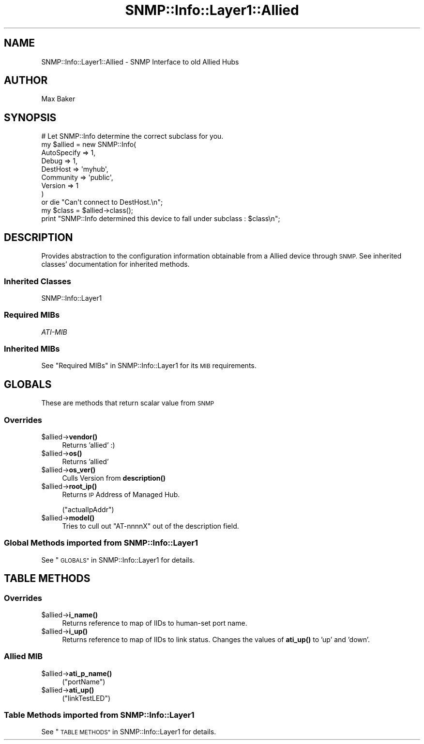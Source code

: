 .\" Automatically generated by Pod::Man 4.14 (Pod::Simple 3.40)
.\"
.\" Standard preamble:
.\" ========================================================================
.de Sp \" Vertical space (when we can't use .PP)
.if t .sp .5v
.if n .sp
..
.de Vb \" Begin verbatim text
.ft CW
.nf
.ne \\$1
..
.de Ve \" End verbatim text
.ft R
.fi
..
.\" Set up some character translations and predefined strings.  \*(-- will
.\" give an unbreakable dash, \*(PI will give pi, \*(L" will give a left
.\" double quote, and \*(R" will give a right double quote.  \*(C+ will
.\" give a nicer C++.  Capital omega is used to do unbreakable dashes and
.\" therefore won't be available.  \*(C` and \*(C' expand to `' in nroff,
.\" nothing in troff, for use with C<>.
.tr \(*W-
.ds C+ C\v'-.1v'\h'-1p'\s-2+\h'-1p'+\s0\v'.1v'\h'-1p'
.ie n \{\
.    ds -- \(*W-
.    ds PI pi
.    if (\n(.H=4u)&(1m=24u) .ds -- \(*W\h'-12u'\(*W\h'-12u'-\" diablo 10 pitch
.    if (\n(.H=4u)&(1m=20u) .ds -- \(*W\h'-12u'\(*W\h'-8u'-\"  diablo 12 pitch
.    ds L" ""
.    ds R" ""
.    ds C` ""
.    ds C' ""
'br\}
.el\{\
.    ds -- \|\(em\|
.    ds PI \(*p
.    ds L" ``
.    ds R" ''
.    ds C`
.    ds C'
'br\}
.\"
.\" Escape single quotes in literal strings from groff's Unicode transform.
.ie \n(.g .ds Aq \(aq
.el       .ds Aq '
.\"
.\" If the F register is >0, we'll generate index entries on stderr for
.\" titles (.TH), headers (.SH), subsections (.SS), items (.Ip), and index
.\" entries marked with X<> in POD.  Of course, you'll have to process the
.\" output yourself in some meaningful fashion.
.\"
.\" Avoid warning from groff about undefined register 'F'.
.de IX
..
.nr rF 0
.if \n(.g .if rF .nr rF 1
.if (\n(rF:(\n(.g==0)) \{\
.    if \nF \{\
.        de IX
.        tm Index:\\$1\t\\n%\t"\\$2"
..
.        if !\nF==2 \{\
.            nr % 0
.            nr F 2
.        \}
.    \}
.\}
.rr rF
.\"
.\" Accent mark definitions (@(#)ms.acc 1.5 88/02/08 SMI; from UCB 4.2).
.\" Fear.  Run.  Save yourself.  No user-serviceable parts.
.    \" fudge factors for nroff and troff
.if n \{\
.    ds #H 0
.    ds #V .8m
.    ds #F .3m
.    ds #[ \f1
.    ds #] \fP
.\}
.if t \{\
.    ds #H ((1u-(\\\\n(.fu%2u))*.13m)
.    ds #V .6m
.    ds #F 0
.    ds #[ \&
.    ds #] \&
.\}
.    \" simple accents for nroff and troff
.if n \{\
.    ds ' \&
.    ds ` \&
.    ds ^ \&
.    ds , \&
.    ds ~ ~
.    ds /
.\}
.if t \{\
.    ds ' \\k:\h'-(\\n(.wu*8/10-\*(#H)'\'\h"|\\n:u"
.    ds ` \\k:\h'-(\\n(.wu*8/10-\*(#H)'\`\h'|\\n:u'
.    ds ^ \\k:\h'-(\\n(.wu*10/11-\*(#H)'^\h'|\\n:u'
.    ds , \\k:\h'-(\\n(.wu*8/10)',\h'|\\n:u'
.    ds ~ \\k:\h'-(\\n(.wu-\*(#H-.1m)'~\h'|\\n:u'
.    ds / \\k:\h'-(\\n(.wu*8/10-\*(#H)'\z\(sl\h'|\\n:u'
.\}
.    \" troff and (daisy-wheel) nroff accents
.ds : \\k:\h'-(\\n(.wu*8/10-\*(#H+.1m+\*(#F)'\v'-\*(#V'\z.\h'.2m+\*(#F'.\h'|\\n:u'\v'\*(#V'
.ds 8 \h'\*(#H'\(*b\h'-\*(#H'
.ds o \\k:\h'-(\\n(.wu+\w'\(de'u-\*(#H)/2u'\v'-.3n'\*(#[\z\(de\v'.3n'\h'|\\n:u'\*(#]
.ds d- \h'\*(#H'\(pd\h'-\w'~'u'\v'-.25m'\f2\(hy\fP\v'.25m'\h'-\*(#H'
.ds D- D\\k:\h'-\w'D'u'\v'-.11m'\z\(hy\v'.11m'\h'|\\n:u'
.ds th \*(#[\v'.3m'\s+1I\s-1\v'-.3m'\h'-(\w'I'u*2/3)'\s-1o\s+1\*(#]
.ds Th \*(#[\s+2I\s-2\h'-\w'I'u*3/5'\v'-.3m'o\v'.3m'\*(#]
.ds ae a\h'-(\w'a'u*4/10)'e
.ds Ae A\h'-(\w'A'u*4/10)'E
.    \" corrections for vroff
.if v .ds ~ \\k:\h'-(\\n(.wu*9/10-\*(#H)'\s-2\u~\d\s+2\h'|\\n:u'
.if v .ds ^ \\k:\h'-(\\n(.wu*10/11-\*(#H)'\v'-.4m'^\v'.4m'\h'|\\n:u'
.    \" for low resolution devices (crt and lpr)
.if \n(.H>23 .if \n(.V>19 \
\{\
.    ds : e
.    ds 8 ss
.    ds o a
.    ds d- d\h'-1'\(ga
.    ds D- D\h'-1'\(hy
.    ds th \o'bp'
.    ds Th \o'LP'
.    ds ae ae
.    ds Ae AE
.\}
.rm #[ #] #H #V #F C
.\" ========================================================================
.\"
.IX Title "SNMP::Info::Layer1::Allied 3"
.TH SNMP::Info::Layer1::Allied 3 "2020-07-12" "perl v5.32.0" "User Contributed Perl Documentation"
.\" For nroff, turn off justification.  Always turn off hyphenation; it makes
.\" way too many mistakes in technical documents.
.if n .ad l
.nh
.SH "NAME"
SNMP::Info::Layer1::Allied \- SNMP Interface to old Allied Hubs
.SH "AUTHOR"
.IX Header "AUTHOR"
Max Baker
.SH "SYNOPSIS"
.IX Header "SYNOPSIS"
.Vb 9
\& # Let SNMP::Info determine the correct subclass for you.
\& my $allied = new SNMP::Info(
\&                          AutoSpecify => 1,
\&                          Debug       => 1,
\&                          DestHost    => \*(Aqmyhub\*(Aq,
\&                          Community   => \*(Aqpublic\*(Aq,
\&                          Version     => 1
\&                        )
\&    or die "Can\*(Aqt connect to DestHost.\en";
\&
\& my $class = $allied\->class();
\& print "SNMP::Info determined this device to fall under subclass : $class\en";
.Ve
.SH "DESCRIPTION"
.IX Header "DESCRIPTION"
Provides abstraction to the configuration information obtainable from a
Allied device through \s-1SNMP.\s0 See inherited classes' documentation for
inherited methods.
.SS "Inherited Classes"
.IX Subsection "Inherited Classes"
.IP "SNMP::Info::Layer1" 4
.IX Item "SNMP::Info::Layer1"
.SS "Required MIBs"
.IX Subsection "Required MIBs"
.PD 0
.IP "\fIATI-MIB\fR" 4
.IX Item "ATI-MIB"
.PD
.SS "Inherited MIBs"
.IX Subsection "Inherited MIBs"
See \*(L"Required MIBs\*(R" in SNMP::Info::Layer1 for its \s-1MIB\s0 requirements.
.SH "GLOBALS"
.IX Header "GLOBALS"
These are methods that return scalar value from \s-1SNMP\s0
.SS "Overrides"
.IX Subsection "Overrides"
.ie n .IP "$allied\->\fBvendor()\fR" 4
.el .IP "\f(CW$allied\fR\->\fBvendor()\fR" 4
.IX Item "$allied->vendor()"
Returns 'allied' :)
.ie n .IP "$allied\->\fBos()\fR" 4
.el .IP "\f(CW$allied\fR\->\fBos()\fR" 4
.IX Item "$allied->os()"
Returns 'allied'
.ie n .IP "$allied\->\fBos_ver()\fR" 4
.el .IP "\f(CW$allied\fR\->\fBos_ver()\fR" 4
.IX Item "$allied->os_ver()"
Culls Version from \fBdescription()\fR
.ie n .IP "$allied\->\fBroot_ip()\fR" 4
.el .IP "\f(CW$allied\fR\->\fBroot_ip()\fR" 4
.IX Item "$allied->root_ip()"
Returns \s-1IP\s0 Address of Managed Hub.
.Sp
(\f(CW\*(C`actualIpAddr\*(C'\fR)
.ie n .IP "$allied\->\fBmodel()\fR" 4
.el .IP "\f(CW$allied\fR\->\fBmodel()\fR" 4
.IX Item "$allied->model()"
Tries to cull out \f(CW\*(C`AT\-nnnnX\*(C'\fR out of the description field.
.SS "Global Methods imported from SNMP::Info::Layer1"
.IX Subsection "Global Methods imported from SNMP::Info::Layer1"
See \*(L"\s-1GLOBALS\*(R"\s0 in SNMP::Info::Layer1 for details.
.SH "TABLE METHODS"
.IX Header "TABLE METHODS"
.SS "Overrides"
.IX Subsection "Overrides"
.ie n .IP "$allied\->\fBi_name()\fR" 4
.el .IP "\f(CW$allied\fR\->\fBi_name()\fR" 4
.IX Item "$allied->i_name()"
Returns reference to map of IIDs to human-set port name.
.ie n .IP "$allied\->\fBi_up()\fR" 4
.el .IP "\f(CW$allied\fR\->\fBi_up()\fR" 4
.IX Item "$allied->i_up()"
Returns reference to map of IIDs to link status.  Changes
the values of \fBati_up()\fR to 'up' and 'down'.
.SS "Allied \s-1MIB\s0"
.IX Subsection "Allied MIB"
.ie n .IP "$allied\->\fBati_p_name()\fR" 4
.el .IP "\f(CW$allied\fR\->\fBati_p_name()\fR" 4
.IX Item "$allied->ati_p_name()"
(\f(CW\*(C`portName\*(C'\fR)
.ie n .IP "$allied\->\fBati_up()\fR" 4
.el .IP "\f(CW$allied\fR\->\fBati_up()\fR" 4
.IX Item "$allied->ati_up()"
(\f(CW\*(C`linkTestLED\*(C'\fR)
.SS "Table Methods imported from SNMP::Info::Layer1"
.IX Subsection "Table Methods imported from SNMP::Info::Layer1"
See \*(L"\s-1TABLE METHODS\*(R"\s0 in SNMP::Info::Layer1 for details.
